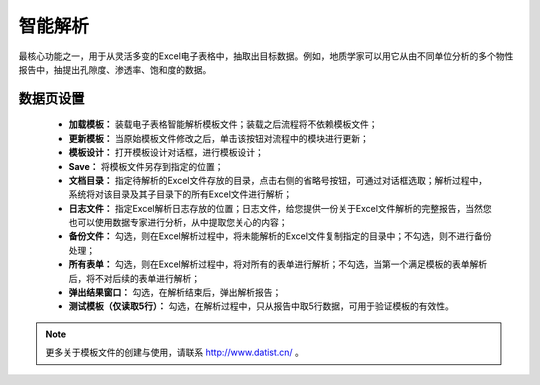 ﻿智能解析
=====================
最核心功能之一，用于从灵活多变的Excel电子表格中，抽取出目标数据。例如，地质学家可以用它从由不同单位分析的多个物性报告中，抽提出孔隙度、渗透率、饱和度的数据。

数据页设置
-----------------
 
  * **加载模板：** 装载电子表格智能解析模板文件；装载之后流程将不依赖模板文件； 


  * **更新模板：** 当原始模板文件修改之后，单击该按钮对流程中的模块进行更新；

  * **模板设计：** 打开模板设计对话框，进行模板设计；

  * **Save：** 将模板文件另存到指定的位置；

  * **文档目录：** 指定待解析的Excel文件存放的目录，点击右侧的省略号按钮，可通过对话框选取；解析过程中，系统将对该目录及其子目录下的所有Excel文件进行解析；

  * **日志文件：** 指定Excel解析日志存放的位置；日志文件，给您提供一份关于Excel文件解析的完整报告，当然您也可以使用数据专家进行分析，从中提取您关心的内容；

  * **备份文件：** 勾选，则在Excel解析过程中，将未能解析的Excel文件复制指定的目录中；不勾选，则不进行备份处理；

  * **所有表单：** 勾选，则在Excel解析过程中，将对所有的表单进行解析；不勾选，当第一个满足模板的表单解析后，将不对后续的表单进行解析；

  * **弹出结果窗口：** 勾选，在解析结束后，弹出解析报告；
  
  * **测试模板（仅读取5行）：** 勾选，在解析过程中，只从报告中取5行数据，可用于验证模板的有效性。
 
.. note::  
  更多关于模板文件的创建与使用，请联系 http://www.datist.cn/ 。 